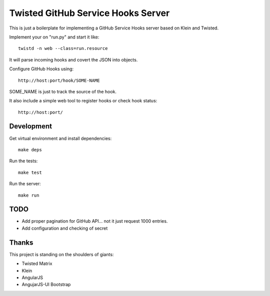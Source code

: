 Twisted GitHub Service Hooks Server
===================================

This is just a boilerplate for implementing a GitHub Service Hooks server
based on Klein and Twisted.

Implement your on "run.py" and start it like::

    twistd -n web --class=run.resource

It will parse incoming hooks and covert the JSON into objects.

Configure GitHub Hooks using::

    http://host:port/hook/SOME-NAME

SOME_NAME is just to track the source of the hook.

It also include a simple web tool to register hooks or check hook status::

    http://host:port/


Development
-----------

Get virtual environment and install dependencies::

    make deps

Run the tests::

    make test

Run the server::

    make run


TODO
----

* Add proper pagination for GitHub API... not it just request 1000 entries.
* Add configuration and checking of secret


Thanks
------

This project is standing on the shoulders of giants:

* Twisted Matrix
* Klein
* AngularJS
* AngujarJS-UI Bootstrap
